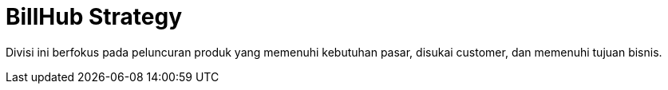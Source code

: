= BillHub Strategy

Divisi ini berfokus pada peluncuran produk yang memenuhi kebutuhan pasar, disukai customer, dan memenuhi tujuan bisnis.